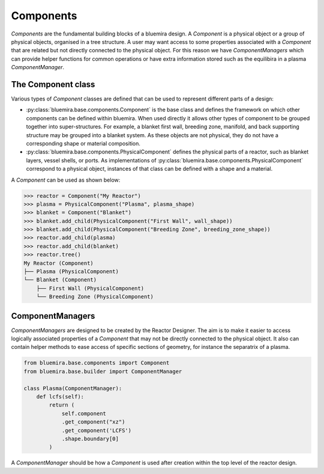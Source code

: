 Components
==========

`Components` are the fundamental building blocks of a bluemira design.
A `Component` is a physical object or a group of physical objects, organised in a tree structure.
A user may want access to some properties associated with a `Component` that are related
but not directly connected to the physical object.
For this reason we have `ComponentManagers` which can provide helper functions for common operations or
have extra information stored such as the equilibira in a plasma `ComponentManager`.

The Component class
-------------------

Various types of `Component` classes are defined that can be used to represent different parts of a design:

- :py:class:`bluemira.base.components.Component` is the base class and defines the
  framework on which other components can be defined within bluemira.
  When used directly it allows other types of component to be grouped together into super-structures.
  For example, a blanket first wall, breeding zone, manifold, and back supporting structure may be grouped into a blanket system.
  As these objects are not physical, they do not have a corresponding shape or material composition.
- :py:class:`bluemira.base.components.PhysicalComponent` defines the physical parts of a
  reactor, such as blanket layers, vessel shells, or ports.
  As implementations of :py:class:`bluemira.base.components.PhysicalComponent` correspond to a physical object,
  instances of that class can be defined with a shape and a material.

A `Component` can be used as shown below:

.. code-block:: pycon

    >>> reactor = Component("My Reactor")
    >>> plasma = PhysicalComponent("Plasma", plasma_shape)
    >>> blanket = Component("Blanket")
    >>> blanket.add_child(PhysicalComponent("First Wall", wall_shape))
    >>> blanket.add_child(PhysicalComponent("Breeding Zone", breeding_zone_shape))
    >>> reactor.add_child(plasma)
    >>> reactor.add_child(blanket)
    >>> reactor.tree()
    My Reactor (Component)
    ├── Plasma (PhysicalComponent)
    └── Blanket (Component)
        ├── First Wall (PhysicalComponent)
        └── Breeding Zone (PhysicalComponent)

ComponentManagers
-----------------

`ComponentManagers` are designed to be created by the Reactor Designer.
The aim is to make it easier to access logically associated properties of a `Component` that may not be directly connected to the physical object.
It also can contain helper methods to ease access of specific sections of geometry,
for instance the separatrix of a plasma.

.. code-block:: python

    from bluemira.base.components import Component
    from bluemira.base.builder import ComponentManager

    class Plasma(ComponentManager):
        def lcfs(self):
            return (
                self.component
                .get_component("xz")
                .get_component('LCFS')
                .shape.boundary[0]
            )

A `ComponentManager` should be how a `Component` is used after creation within the top level of the reactor design.
